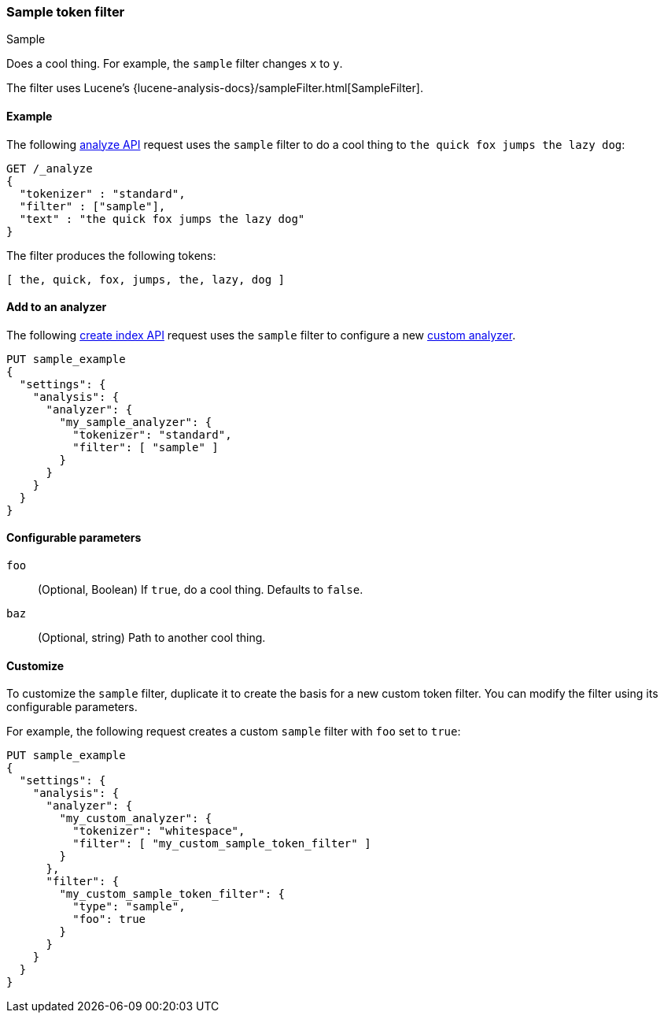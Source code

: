 ////
This is a template for token filter reference documentation.

To document a new token filter, copy this file, remove comments like this, and
replace "sample" with the appropriate filter name.

Ensure the new filter docs are linked and included in
docs/reference/analysis/tokefilters.asciidoc
////

[[sample-tokenfilter]]
=== Sample token filter
++++
<titleabbrev>Sample</titleabbrev>
++++

////
INTRO
Include a brief, 1-2 sentence description.
If based on a Lucene token filter, link to the Lucene documentation.
////

Does a cool thing. For example, the `sample` filter changes `x` to `y`.

The filter uses Lucene's
{lucene-analysis-docs}/sampleFilter.html[SampleFilter].

[[analysis-sample-tokenfilter-analyze-ex]]
==== Example
////
Basic example of the filter's input and output token streams.

Guidelines
***************************************
* The _analyze API response should be included but commented out.
* Ensure // TEST[skip:...] comments are removed.
***************************************
////

The following <<indices-analyze,analyze API>> request uses the `sample`
filter to do a cool thing to `the quick fox jumps the lazy dog`:

[source,console]
----
GET /_analyze
{
  "tokenizer" : "standard",
  "filter" : ["sample"],
  "text" : "the quick fox jumps the lazy dog"
}
----
// TEST[skip: REMOVE THIS COMMENT.]

The filter produces the following tokens:

[source,text]
----
[ the, quick, fox, jumps, the, lazy, dog ]
----

////
[source,console-result]
----
{
  "tokens" : [
    {
      "token" : "the",
      "start_offset" : 0,
      "end_offset" : 3,
      "type" : "<ALPHANUM>",
      "position" : 0
    },
    {
      "token" : "quick",
      "start_offset" : 4,
      "end_offset" : 9,
      "type" : "<ALPHANUM>",
      "position" : 1
    },
    {
      "token" : "fox",
      "start_offset" : 10,
      "end_offset" : 13,
      "type" : "<ALPHANUM>",
      "position" : 2
    },
    {
      "token" : "jumps",
      "start_offset" : 14,
      "end_offset" : 19,
      "type" : "<ALPHANUM>",
      "position" : 3
    },
    {
      "token" : "over",
      "start_offset" : 20,
      "end_offset" : 24,
      "type" : "<ALPHANUM>",
      "position" : 4
    },
    {
      "token" : "the",
      "start_offset" : 25,
      "end_offset" : 28,
      "type" : "<ALPHANUM>",
      "position" : 5
    },
    {
      "token" : "lazy",
      "start_offset" : 29,
      "end_offset" : 33,
      "type" : "<ALPHANUM>",
      "position" : 6
    },
    {
      "token" : "dog",
      "start_offset" : 34,
      "end_offset" : 37,
      "type" : "<ALPHANUM>",
      "position" : 7
    }
  ]
}
----
// TEST[skip: REMOVE THIS COMMENT.]
////

[[analysis-sample-tokenfilter-analyzer-ex]]
==== Add to an analyzer
////
Example of how to add a pre-configured token filter to an analyzer.
If the filter requires arguments, skip this section.

Guidelines
***************************************
* If needed, change the tokenizer so the example fits the filter.
* Ensure // TEST[skip:...] comments are removed.
***************************************
////

The following <<indices-create-index,create index API>> request uses the
`sample` filter to configure a new <<analysis-custom-analyzer,custom analyzer>>.

[source,console]
----
PUT sample_example
{
  "settings": {
    "analysis": {
      "analyzer": {
        "my_sample_analyzer": {
          "tokenizer": "standard",
          "filter": [ "sample" ]
        }
      }
    }
  }
}
----
// TEST[skip: REMOVE THIS COMMENT.]


[[analysis-sample-tokenfilter-configure-parms]]
==== Configurable parameters
////
Documents each parameter for the token filter.
If the filter does not have any configurable parameters, skip this section.

Guidelines
***************************************
* Use a definition list.
* End each definition with a period.
* Include whether the parameter is Optional or Required and the data type.
* Include default values as the last sentence of the first paragraph.
* Include a range of valid values, if applicable.
* If the parameter requires a specific delimiter for multiple values, say so.
* If the parameter supports wildcards, ditto.
* For large or nested objects, consider linking to a separate definition list.
***************************************
////

`foo`::
(Optional, Boolean)
If `true`, do a cool thing.
Defaults to `false`.

`baz`::
(Optional, string)
Path to another cool thing.

[[analysis-sample-tokenfilter-customize]]
==== Customize
////
Example of a custom token filter with configurable parameters.
If the filter does not have any configurable parameters, skip this section.

Guidelines
***************************************
* If able, use a different tokenizer than used in "Add to an analyzer."
* Ensure // TEST[skip:...] comments are removed.
***************************************
////

To customize the `sample` filter, duplicate it to create the basis
for a new custom token filter. You can modify the filter using its configurable
parameters.

For example, the following request creates a custom `sample` filter with
`foo` set to `true`:

[source,console]
----
PUT sample_example
{
  "settings": {
    "analysis": {
      "analyzer": {
        "my_custom_analyzer": {
          "tokenizer": "whitespace",
          "filter": [ "my_custom_sample_token_filter" ]
        }
      },
      "filter": {
        "my_custom_sample_token_filter": {
          "type": "sample",
          "foo": true
        }
      }
    }
  }
}
----
// TEST[skip: REMOVE THIS COMMENT.]
